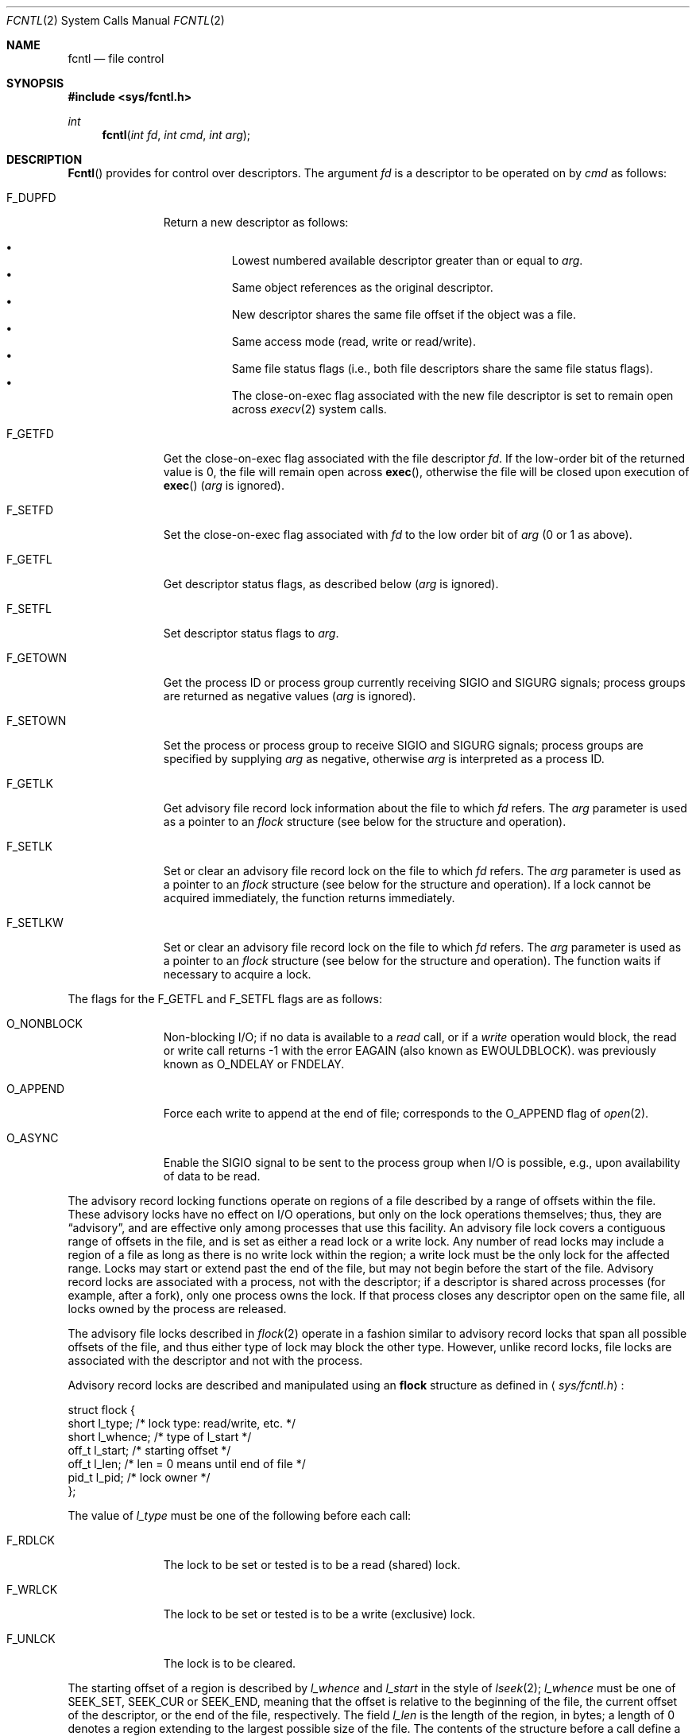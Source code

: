 .\"	BSDI $Id: fcntl.2,v 1.2 1993/03/23 05:02:25 polk Exp $
.\"
.\" Copyright (c) 1983 The Regents of the University of California.
.\" All rights reserved.
.\"
.\" Redistribution and use in source and binary forms, with or without
.\" modification, are permitted provided that the following conditions
.\" are met:
.\" 1. Redistributions of source code must retain the above copyright
.\"    notice, this list of conditions and the following disclaimer.
.\" 2. Redistributions in binary form must reproduce the above copyright
.\"    notice, this list of conditions and the following disclaimer in the
.\"    documentation and/or other materials provided with the distribution.
.\" 3. All advertising materials mentioning features or use of this software
.\"    must display the following acknowledgement:
.\"	This product includes software developed by the University of
.\"	California, Berkeley and its contributors.
.\" 4. Neither the name of the University nor the names of its contributors
.\"    may be used to endorse or promote products derived from this software
.\"    without specific prior written permission.
.\"
.\" THIS SOFTWARE IS PROVIDED BY THE REGENTS AND CONTRIBUTORS ``AS IS'' AND
.\" ANY EXPRESS OR IMPLIED WARRANTIES, INCLUDING, BUT NOT LIMITED TO, THE
.\" IMPLIED WARRANTIES OF MERCHANTABILITY AND FITNESS FOR A PARTICULAR PURPOSE
.\" ARE DISCLAIMED.  IN NO EVENT SHALL THE REGENTS OR CONTRIBUTORS BE LIABLE
.\" FOR ANY DIRECT, INDIRECT, INCIDENTAL, SPECIAL, EXEMPLARY, OR CONSEQUENTIAL
.\" DAMAGES (INCLUDING, BUT NOT LIMITED TO, PROCUREMENT OF SUBSTITUTE GOODS
.\" OR SERVICES; LOSS OF USE, DATA, OR PROFITS; OR BUSINESS INTERRUPTION)
.\" HOWEVER CAUSED AND ON ANY THEORY OF LIABILITY, WHETHER IN CONTRACT, STRICT
.\" LIABILITY, OR TORT (INCLUDING NEGLIGENCE OR OTHERWISE) ARISING IN ANY WAY
.\" OUT OF THE USE OF THIS SOFTWARE, EVEN IF ADVISED OF THE POSSIBILITY OF
.\" SUCH DAMAGE.
.\"
.\"     @(#)fcntl.2	6.7 (Berkeley) 3/10/91
.\"
.Dd March 12, 1993
.Dt FCNTL 2
.Os
.Sh NAME
.Nm fcntl
.Nd file control
.Sh SYNOPSIS
.Fd #include <sys/fcntl.h>
.Ft int
.Fn fcntl "int fd" "int cmd" "int arg"
.Sh DESCRIPTION
.Fn Fcntl
provides for control over descriptors.
The argument
.Fa fd
is a descriptor to be operated on by
.Fa cmd
as follows:
.Bl -tag -width F_GETOWNX
.It Dv F_DUPFD
Return a new descriptor as follows:
.Pp
.Bl -bullet -compact -offset 4n
.It
Lowest numbered available descriptor greater than or equal to
.Fa arg .
.It
Same object references as the original descriptor.
.It
New descriptor shares the same file offset if the object
was a file.
.It
Same access mode (read, write or read/write).
.It
Same file status flags (i.e., both file descriptors
share the same file status flags).
.It
The close-on-exec flag associated with the new file descriptor
is set to remain open across
.Xr execv 2
system calls.
.El
.It Dv F_GETFD
Get the close-on-exec flag associated with the file descriptor
.Fa fd .
If the low-order bit of the returned value is 0,
the file will remain open across
.Fn exec ,
otherwise the file will be closed upon execution of
.Fn exec
.Fa ( arg
is ignored).
.It Dv F_SETFD
Set the close-on-exec flag associated with
.Fa fd
to the low order bit of
.Fa arg
(0 or 1 as above).
.It Dv F_GETFL
Get descriptor status flags, as described below
.Fa ( arg
is ignored).
.It Dv F_SETFL
Set descriptor status flags to
.Fa arg .
.It Dv F_GETOWN
Get the process ID or process group
currently receiving
.Dv SIGIO
and
.Dv SIGURG
signals; process groups are returned
as negative values
.Fa ( arg
is ignored).
.It Dv F_SETOWN
Set the process or process group
to receive
.Dv SIGIO
and
.Dv SIGURG
signals;
process groups are specified by supplying
.Fa arg
as negative, otherwise 
.Fa arg
is interpreted as a process ID.
.It Dv F_GETLK
Get advisory file record lock information about the file
to which
.Fa fd
refers.
The
.Fa arg
parameter is used as a pointer to an
.Fa flock
structure (see below for the structure and operation).
.It Dv F_SETLK
Set or clear an advisory file record lock on the file
to which
.Fa fd
refers.
The
.Fa arg
parameter is used as a pointer to an
.Fa flock
structure (see below for the structure and operation).
If a lock cannot be acquired immediately, the function
returns immediately.
.It Dv F_SETLKW
Set or clear an advisory file record lock on the file
to which
.Fa fd
refers.
The
.Fa arg
parameter is used as a pointer to an
.Fa flock
structure (see below for the structure and operation).
The function waits if necessary to acquire a lock.
.El
.Pp
The flags for the
.Dv F_GETFL
and
.Dv F_SETFL
flags are as follows:
.Bl -tag -width F_GETOWNX
.It Dv O_NONBLOCK
Non-blocking I/O; if no data is available to a
.Xr read
call, or if a
.Xr write
operation would block,
the read or write call returns -1 with the error
.Er EAGAIN
(also known as
.Er EWOULDBLOCK ) .
.DV O_NONBLOCK
was previously known as
.Dv O_NDELAY
or
.Dv FNDELAY .
.It Dv O_APPEND
Force each write to append at the end of file;
corresponds to the
.Dv O_APPEND
flag of
.Xr open 2 .
.It Dv O_ASYNC
Enable the
.Dv SIGIO
signal to be sent to the process group
when I/O is possible, e.g.,
upon availability of data to be read.
.El
.Pp
The advisory record locking functions operate on regions of a file
described by a range of offsets within the file.
These advisory locks have no effect on I/O operations,
but only on the lock operations themselves; thus, they are
.Dq advisory ,
and are effective only among processes that use this facility.
An advisory file lock covers a contiguous range of offsets
in the file, and is set as either a read lock or a write lock.
Any number of read locks may include a region of a file as long
as there is no write lock within the region; a write lock must be
the only lock for the affected range.
Locks may start or extend past the end of the file,
but may not begin before the start of the file.
Advisory record locks are associated with a process, not with the descriptor;
if a descriptor is shared across processes (for example, after a fork),
only one process owns the lock.
If that process closes any descriptor open on the same file,
all locks owned by the process are released.
.Pp
The advisory file locks described in
.Xr flock 2
operate in a fashion similar to advisory record locks that span all possible
offsets of the file,
and thus either type of lock may block the other type.
However, unlike record locks, file locks are associated with the descriptor
and not with the process.
.Pp
Advisory record locks are described and manipulated using an
.Nm flock
structure as defined in
.Aq Pa sys/fcntl.h :
.Bd -literal
struct flock {
    short   l_type;     /* lock type: read/write, etc. */
    short   l_whence;   /* type of l_start */
    off_t   l_start;    /* starting offset */
    off_t   l_len;      /* len = 0 means until end of file */
    pid_t   l_pid;      /* lock owner */
};
.Ed
.Pp
The value of
.Fa l_type
must be one of the following before each call:
.Bl -tag -width F_GETOWNX
.It Dv F_RDLCK
The lock to be set or tested is to be a read (shared) lock.
.It Dv F_WRLCK
The lock to be set or tested is to be a write (exclusive) lock.
.It Dv F_UNLCK
The lock is to be cleared.
.El
.Pp
The starting offset of a region is described by
.Fa l_whence
and
.Fa l_start
in the style of
.Xr lseek 2 ;
.Fa l_whence
must be one of
.Dv SEEK_SET ,
.Dv SEEK_CUR
or
.Dv SEEK_END ,
meaning that the offset is relative to the beginning of the file,
the current offset of the descriptor,
or the end of the file, respectively.
The field
.Fa l_len
is the length of the region, in bytes; a length
of 0 denotes a region extending to the largest possible size of the file.
The contents of the structure before a call
define a region of the file and a lock type.
.Pp
For the
.Dv F_GETLK
operation, if a lock of the specified type is blocked by one or more locks,
the type and range of one of those locks is returned in the
.Fa flock
structure, and the 
.Fa l_pid
field is set to the process ID of the lock's owner.
If the lock could have been granted, the
.Fa l_type
field is set to
.Dv F_UNLCK .
The
.Fa l_whence field
is always set to
.Dv SEEK_SET
after a successful call with a
.Fa cmd
of
.Dv F_GETLK .
.Pp
The
.Dv F_SETLK
and
.Dv F_SETLKW
commands request a lock as described by an
.Fa flock
structure.
If the
.Fa l_type
field is 
.Dv F_UNLCK ,
any locks owned by the caller in the specified region are released.
Otherwise, an attempt is made to acquire the requested lock.
If the caller holds a lock on any part of the specified range before
a call requesting a different lock type, the previous lock is changed
to the new type if the call is successful.
If a lock cannot be acquired without blocking, the operation
fails immediately if the command is
.Dv F_SETLK ,
and may block if the command is
.Dv F_SETLKW .
The system may determine that waiting for a lock could result
in deadlock; for example, if the requested lock is blocked by a lock
owned by a process
that in turn is awaiting another lock held by the caller,
deadlock would result if neither attempt timed out.
If a deadlock situation is detected, the call fails immediately.
.Sh RETURN VALUES
Upon successful completion, the value returned depends on
.Fa cmd
as follows:
.Bl -tag -width F_GETOWNX -offset indent
.It Dv F_DUPFD
A new file descriptor.
.It Dv F_GETFD
Value of flag (only the low-order bit is defined).
.It Dv F_GETFL
Value of flags.
.It Dv F_GETOWN
Value of file descriptor owner.
.It other
Value other than -1.
.El
.Pp
Otherwise, a value of -1 is returned and
.Va errno
is set to indicate the error.
.Sh ERRORS
.Fn Fcntl
will fail if:
.Bl -tag -width Er
.It Bq Er EBADF
.Fa Fildes
is not a valid open file descriptor.
.It Bq Er EMFILE
.Fa Cmd
is
.Dv F_DUPFD
and the maximum allowed number of file descriptors are currently
open.
.It Bq Er EINVAL
.Fa Cmd
is not one of the values listed here.
.It Bq Er EINVAL
.Fa Cmd
is
.Dv F_DUPFD
and
.Fa arg
is negative or greater than the maximum allowable number
(see
.Xr intro 2 ) .
.It Bq Er ESRCH
.Fa Cmd
is
.Dv F_SETOWN
and
the process ID given as argument is not in use.
.It Bq Er EAGAIN
.Fa Cmd
is
.Dv F_SETLK ,
and the requested lock was blocked by an existing lock owned by another
process.
.It Bq Er EBADF
.Fa Cmd
is one of
.Dv F_GETLK ,
.Dv F_SETLK ,
or
.Dv F_SETLKW ,
and
.Fa fildes
refers to a socket rather than to a file.
.It Bq Er EBADF
.Fa Cmd
is either
.Dv F_SETLK
or
.Dv F_SETLKW ,
and either a read lock was requested on a file that is not open for reading,
or a write lock was requested on a file that is not open for writing.
.It Bq Er EDEADLK
.Fa Cmd
is
.Dv F_SETLKW ,
and awaiting the requested lock could result in a deadlock.
.It Bq Er EINVAL
.Fa Cmd
is one of
.Dv F_GETLK ,
.Dv F_SETLK ,
or
.Dv F_SETLKW ,
and the parameters in the
.Fa flock
structure referenced by
.Fa arg
do not have the values described above.
.It Bq Er EFAULT
.Fa Cmd
is one of
.Dv F_GETLK ,
.Dv F_SETLK ,
or
.Dv F_SETLKW ,
and the
.Fa flock
structure referenced by
.Fa arg
could not be read or written.
.It Bq Er EINTR
.Fa Cmd
is
.Dv F_SETLKW ,
the operation blocked awaiting a lock, and the operation was interrupted
by receipt of a signal.
.El
.Sh SEE ALSO
.Xr close 2 ,
.Xr execve 2 ,
.Xr flock 2 ,
.Xr intro 2 ,
.Xr lseek 2 ,
.Xr open 2 ,
.Xr sigaction 2
.Sh BUGS
The asynchronous I/O facilities of
.Dv O_NONBLOCK
and
.Dv FASYNC
are currently available only for tty and socket operations.
.Pp
The advisory record locking facility is currently available
only for local files.
.Sh STANDARDS
The
.Nm
function call is specified by
.St -p1003.1 .
